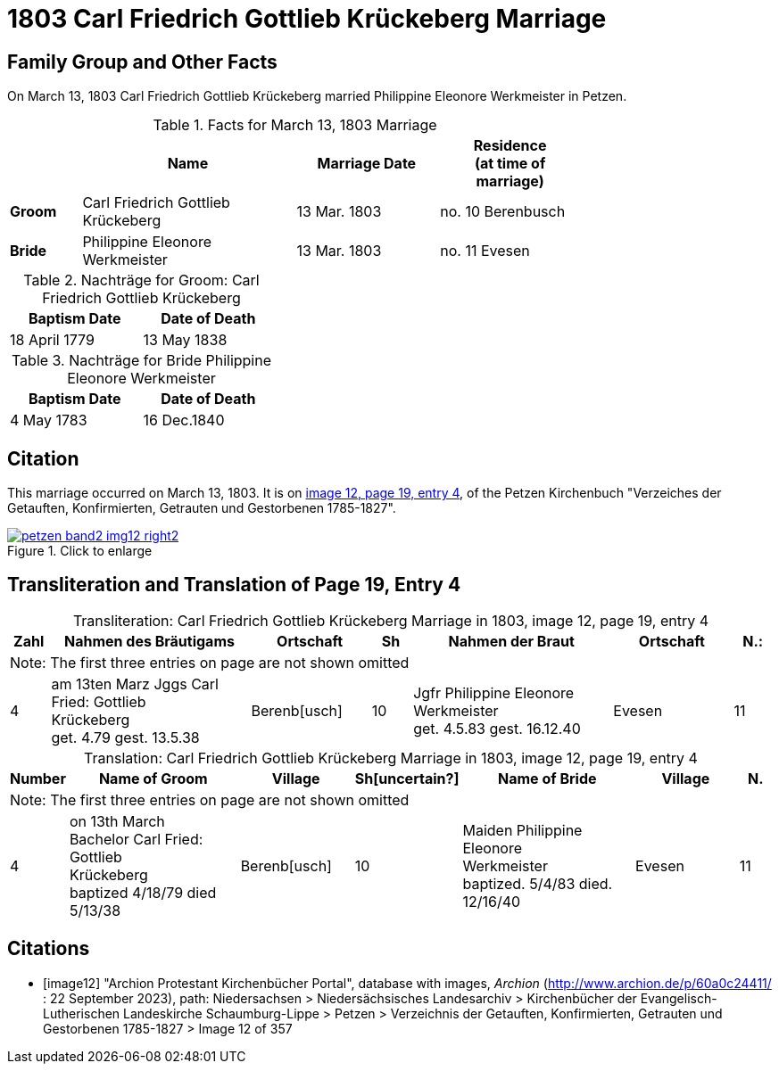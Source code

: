 = 1803 Carl Friedrich Gottlieb Krückeberg Marriage
:page-role: doc-width

== Family Group and Other Facts

On March 13, 1803 Carl Friedrich Gottlieb Krückeberg married Philippine Eleonore Werkmeister in Petzen.

.Facts for March 13, 1803 Marriage
[%header,cols="1,3,2,2",width="75%"]
|===
||Name|Marriage Date|Residence +
(at time of marriage)

|*Groom*|Carl Friedrich Gottlieb Krückeberg|13 Mar. 1803|no. 10 Berenbusch

|*Bride*|Philippine Eleonore Werkmeister|13 Mar. 1803|no. 11 Evesen
|===

.Nachträge for Groom: Carl Friedrich Gottlieb Krückeberg 
[%header,width="35%"]
|===
|Baptism Date|Date of Death

|18 April 1779|13 May 1838
|===

.Nachträge for Bride Philippine Eleonore Werkmeister 
[%header,width="35%"]
|===
|Baptism Date|Date of Death

|4 May 1783|16 Dec.1840
|===

== Citation

This marriage occurred on March 13, 1803. It is on <<image12, image 12, page 19, entry 4>>, of the Petzen Kirchenbuch
"Verzeiches der Getauften, Konfirmierten, Getrauten und Gestorbenen 1785-1827".

image::petzen-band2-img12-right2.jpg[align=left,title="Click to enlarge",link=self]

== Transliteration and Translation of Page 19, Entry 4


[caption="Transliteration: "]
.Carl Friedrich Gottlieb Krückeberg Marriage in 1803, image 12, page 19, entry 4
[%header,cols="1,5,3,1,5,3,1",frame="none"]
|===
|Zahl | Nahmen des Bräutigams | Ortschaft| Sh | Nahmen der Braut| Ortschaft| N.:

7+|Note: The first three entries on page are not shown omitted

|4
|   am 13ten Marz
Jggs Carl Fried: Gottlieb +
   Krückeberg +
get. 4.79 gest. 13.5.38
|Berenb[usch]
|10
|Jgfr Philippine Eleonore +
   Werkmeister +
 get. 4.5.83 gest. 16.12.40
|Evesen
|11
|===

[caption="Translation: "]
.Carl Friedrich Gottlieb Krückeberg Marriage in 1803, image 12, page 19, entry 4
[%header,cols="1,5,3,1,5,3,1",frame="none"]
|===
|Number | Name of Groom | Village | Sh[uncertain?] |Name of Bride | Village | N.

7+|Note: The first three entries on page are not shown omitted

|4
|on 13th March +
Bachelor Carl Fried: Gottlieb +
Krückeberg +
baptized 4/18/79 died 5/13/38
|Berenb[usch]
|10
|Maiden Philippine Eleonore +
    Werkmeister +
  baptized. 5/4/83  died. 12/16/40
|Evesen
|11
|===


[bibliography]
== Citations

* [[[image12]]] "Archion Protestant Kirchenbücher Portal", database with images, _Archion_ (http://www.archion.de/p/60a0c24411/ : 22 September 2023), path: Niedersachsen > Niedersächsisches Landesarchiv > Kirchenbücher der Evangelisch-Lutherischen
Landeskirche Schaumburg-Lippe > Petzen > Verzeichnis der Getauften, Konfirmierten, Getrauten und Gestorbenen 1785-1827 > Image 12 of 357

